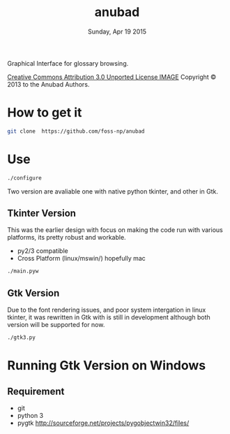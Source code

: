 #+TITLE: anubad
#+DATE: Sunday, Apr 19 2015

Graphical Interface for glossary browsing.

[[http://i.creativecommons.org/l/by/3.0/88x31.png][Creative Commons Attribution 3.0 Unported License IMAGE]]
Copyright © 2013 to the Anubad Authors.

* How to get it

  #+begin_src bash
  git clone  https://github.com/foss-np/anubad
  #+end_src

* Use

  #+begin_src bash
  ./configure
  #+end_src

  Two version are avaliable one with native python tkinter, and other
  in Gtk.

** Tkinter Version
   This was the earlier design with focus on making the code run with
   various platforms, its pretty robust and workable.

   - py2/3 compatible
   - Cross Platform (linux/mswin/) hopefully mac

   #+begin_src bash
   ./main.pyw
   #+end_src


** Gtk Version
   Due to the font rendering issues, and poor system intergation in
   linux tkinter, it was rewritten in Gtk with is still in development
   although both version will be supported for now.

   #+begin_src bash
   ./gtk3.py
   #+end_src
* Running Gtk Version on Windows
** Requirement
   - git
   - python 3
   - pygtk
     http://sourceforge.net/projects/pygobjectwin32/files/
